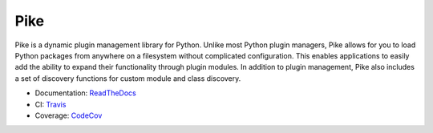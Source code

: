 Pike
====

.. image:: https://travis-ci.org/pyarmory/pike.svg?branch=master
    :target: https://travis-ci.org/pyarmory/pike
    :alt: Travis CI Build

.. image:: http://codecov.io/github/pyarmory/pike/coverage.svg?branch=master
    :target: http://codecov.io/github/pyarmory/pike?branch=master
    :alt: Coverage

.. image:: https://readthedocs.org/projects/pyarmory-pike/badge/?version=latest
    :target: https://readthedocs.org/projects/pyarmory-pike/?badge=latest


Pike is a dynamic plugin management library for Python. Unlike most Python
plugin managers, Pike allows for you to load Python packages from anywhere
on a filesystem without complicated configuration. This enables applications
to easily add the ability to expand their functionality through plugin modules.
In addition to plugin management, Pike also includes a set of discovery
functions for custom module and class discovery.

* Documentation: ReadTheDocs_
* CI: Travis_
* Coverage: CodeCov_


.. _ReadTheDocs: http://pyarmory-pike.readthedocs.org/
.. _Travis: https://travis-ci.org/pyarmory/pike
.. _CodeCov: https://codecov.io/github/pyarmory/pike?branch=master


